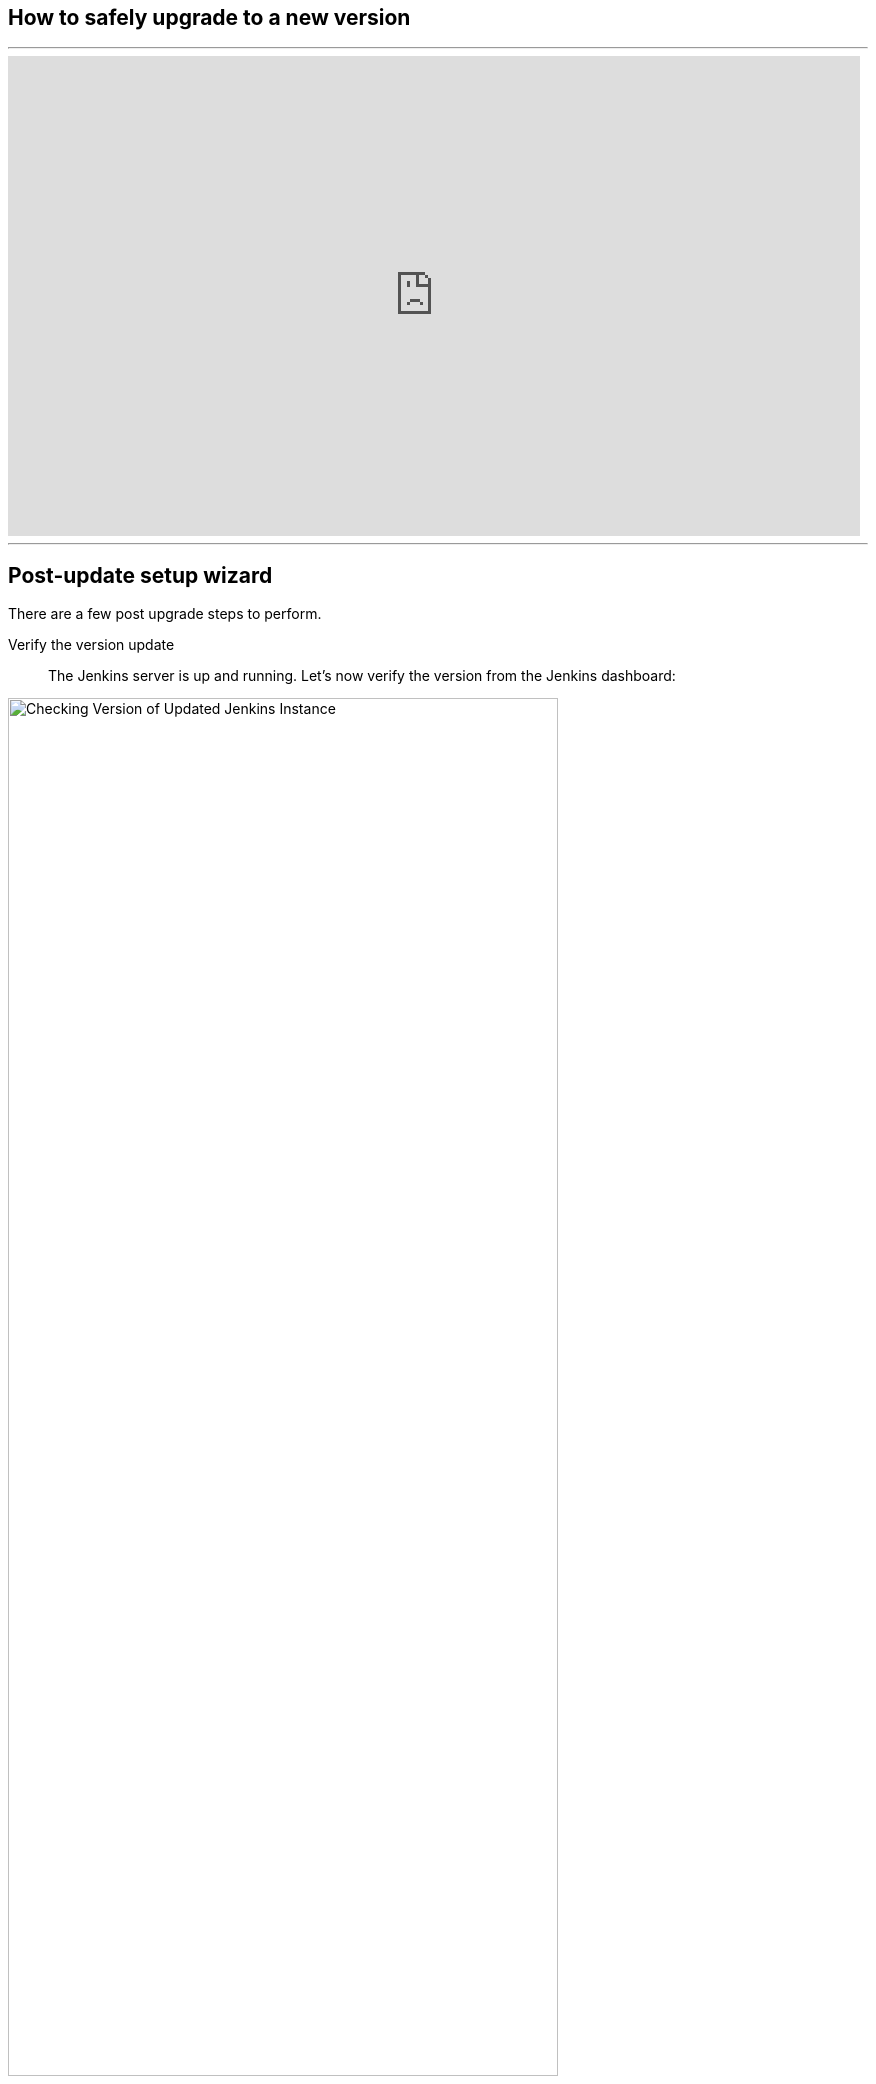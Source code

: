////
This file is only meant to be included as a snippet in other documents.
There is a version of this file for the general 'Updating Jenkins' page (index.adoc).
This file is for the index.adoc page used in the general 'Updating Jenkins' page.
////

[[post-upgrade-wizard]]

== How to safely upgrade to a new version

---
video::fEO7dOxHvgU[youtube,width=852,height=480]
---

== Post-update setup wizard

There are a few post upgrade steps to perform.
[unordered.stack]
Verify the version update ::

The Jenkins server is up and running.
Let's now verify the version from the Jenkins dashboard:

[.boxshadow]
image:updating/check-jenkins-version.png[alt="Checking Version of Updated Jenkins Instance",width=80%]

The upgraded Jenkins version can be seen in the bottom right corner of the Jenkins UI.

[unordered.stack]
Upgrading Jenkins Java Version From 8 to 11 ::
Jenkins has transitioned from Java 8 to Java 11 as a baseline requirement.
Java 17 is also supported as of the 2.361.1 Long Term Support release.
Therefore, a best practice is to verify your Java version if you are upgrading from an older version.
To upgrade Jenkins from Java 8 to Java 11, refer to the link:/doc/administration/requirements/upgrade-java-guidelines/[Upgrade Java Guideline]
and link:/doc/administration/requirements/java/[Java requirements].

---
video::L2Uomz8RWUM[youtube,width=800,height=420]
---

[unordered.stack]
Compatibility with the new version ::

Plugins are one of the most crucial parts of the Jenkins pipeline.
In fact, each job uses a plugin for its execution.
Check the available updates for installed plugins:

. Go to the Jenkins dashboard.
. Select *Manage Jenkins* in the navigation pane on the left side of the Jenkins dashboard.
. Select *Manage Plugins*.

[.boxshadow]
image:updating/jenkins-plugin-manager.png[alt="Jenkins plugin manager to check compatibility",width=80%]

The above image shows that there is no need to update any plugins.

After upgrading Jenkins, you may encounter data compatibility issues with the new version.
To ensure that our data is in the correct format, we should update it to the correct format.
To check the data version update, follow these steps:

. Go to the Jenkins dashboard
. Select *Manage Jenkins* in the navigation pane, on the left side of the Jenkins dsahboard.

[.boxshadow]
image:updating/jenkins-dashboard.png[alt="Jenkins plugin manager to check compatibility",width=80%]

The above image shows that our new version isn't compatible with the old version.
However, we can fix the problem by selecting the *Manage* option.
